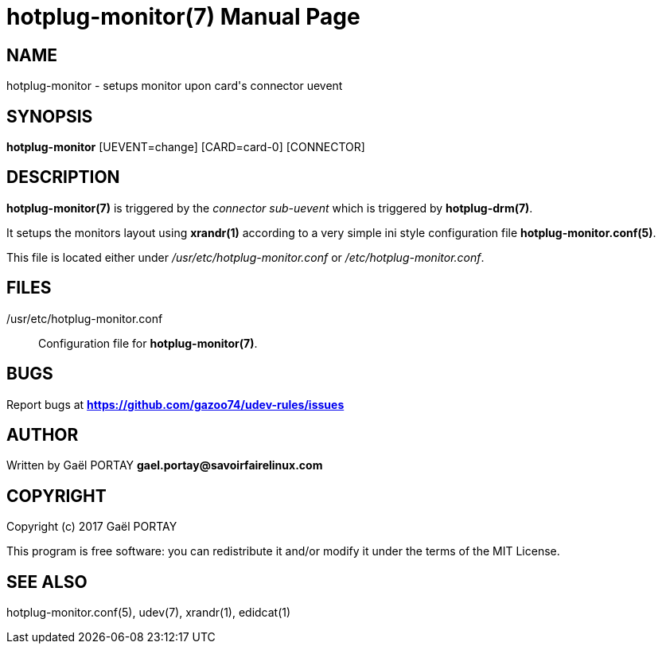 = hotplug-monitor(7)
:doctype: manpage
:author: Gaël PORTAY
:email: gael.portay@savoirfairelinux.com
:lang: en
:man manual: hotplug-monitor Manual
:man source: udev-rules

== NAME

hotplug-monitor - setups monitor upon card's connector uevent

== SYNOPSIS

*hotplug-monitor* [UEVENT=change] [CARD=card-0] [CONNECTOR]

== DESCRIPTION

*hotplug-monitor(7)* is triggered by the _connector sub-uevent_ which is
triggered by *hotplug-drm(7)*.

It setups the monitors layout using *xrandr(1)* according to a very simple ini
style configuration file *hotplug-monitor.conf(5)*.

This file is located either under _/usr/etc/hotplug-monitor.conf_ or
_/etc/hotplug-monitor.conf_.

== FILES

/usr/etc/hotplug-monitor.conf::
	Configuration file for *hotplug-monitor(7)*.

== BUGS

Report bugs at *https://github.com/gazoo74/udev-rules/issues*

== AUTHOR

Written by Gaël PORTAY *gael.portay@savoirfairelinux.com*

== COPYRIGHT

Copyright (c) 2017 Gaël PORTAY

This program is free software: you can redistribute it and/or modify it under
the terms of the MIT License.

== SEE ALSO

hotplug-monitor.conf(5), udev(7), xrandr(1), edidcat(1)
